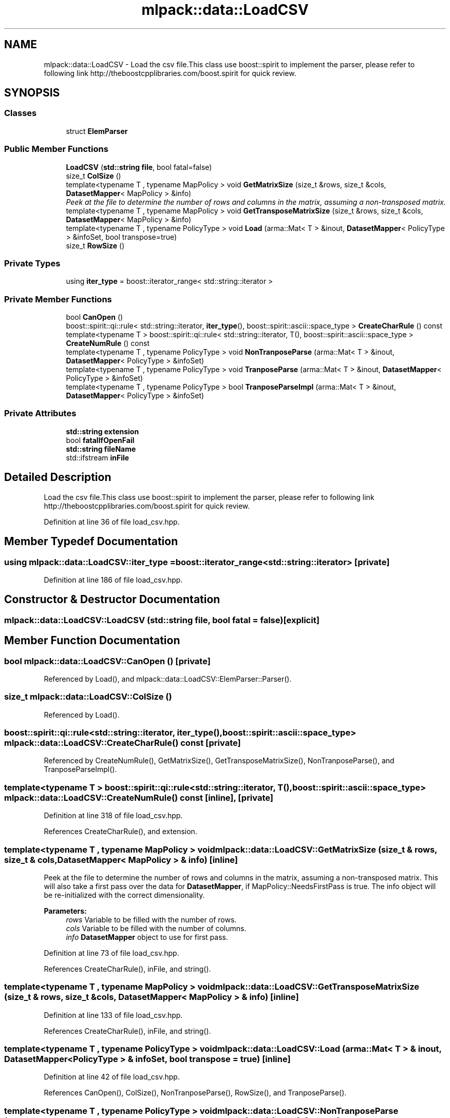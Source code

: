 .TH "mlpack::data::LoadCSV" 3 "Sat Mar 25 2017" "Version master" "mlpack" \" -*- nroff -*-
.ad l
.nh
.SH NAME
mlpack::data::LoadCSV \- Load the csv file\&.This class use boost::spirit to implement the parser, please refer to following link http://theboostcpplibraries.com/boost.spirit for quick review\&.  

.SH SYNOPSIS
.br
.PP
.SS "Classes"

.in +1c
.ti -1c
.RI "struct \fBElemParser\fP"
.br
.in -1c
.SS "Public Member Functions"

.in +1c
.ti -1c
.RI "\fBLoadCSV\fP (\fBstd::string\fP \fBfile\fP, bool fatal=false)"
.br
.ti -1c
.RI "size_t \fBColSize\fP ()"
.br
.ti -1c
.RI "template<typename T , typename MapPolicy > void \fBGetMatrixSize\fP (size_t &rows, size_t &cols, \fBDatasetMapper\fP< MapPolicy > &info)"
.br
.RI "\fIPeek at the file to determine the number of rows and columns in the matrix, assuming a non-transposed matrix\&. \fP"
.ti -1c
.RI "template<typename T , typename MapPolicy > void \fBGetTransposeMatrixSize\fP (size_t &rows, size_t &cols, \fBDatasetMapper\fP< MapPolicy > &info)"
.br
.ti -1c
.RI "template<typename T , typename PolicyType > void \fBLoad\fP (arma::Mat< T > &inout, \fBDatasetMapper\fP< PolicyType > &infoSet, bool transpose=true)"
.br
.ti -1c
.RI "size_t \fBRowSize\fP ()"
.br
.in -1c
.SS "Private Types"

.in +1c
.ti -1c
.RI "using \fBiter_type\fP = boost::iterator_range< std::string::iterator >"
.br
.in -1c
.SS "Private Member Functions"

.in +1c
.ti -1c
.RI "bool \fBCanOpen\fP ()"
.br
.ti -1c
.RI "boost::spirit::qi::rule< std::string::iterator, \fBiter_type\fP(), boost::spirit::ascii::space_type > \fBCreateCharRule\fP () const "
.br
.ti -1c
.RI "template<typename T > boost::spirit::qi::rule< std::string::iterator, T(), boost::spirit::ascii::space_type > \fBCreateNumRule\fP () const "
.br
.ti -1c
.RI "template<typename T , typename PolicyType > void \fBNonTranposeParse\fP (arma::Mat< T > &inout, \fBDatasetMapper\fP< PolicyType > &infoSet)"
.br
.ti -1c
.RI "template<typename T , typename PolicyType > void \fBTranposeParse\fP (arma::Mat< T > &inout, \fBDatasetMapper\fP< PolicyType > &infoSet)"
.br
.ti -1c
.RI "template<typename T , typename PolicyType > bool \fBTranposeParseImpl\fP (arma::Mat< T > &inout, \fBDatasetMapper\fP< PolicyType > &infoSet)"
.br
.in -1c
.SS "Private Attributes"

.in +1c
.ti -1c
.RI "\fBstd::string\fP \fBextension\fP"
.br
.ti -1c
.RI "bool \fBfatalIfOpenFail\fP"
.br
.ti -1c
.RI "\fBstd::string\fP \fBfileName\fP"
.br
.ti -1c
.RI "std::ifstream \fBinFile\fP"
.br
.in -1c
.SH "Detailed Description"
.PP 
Load the csv file\&.This class use boost::spirit to implement the parser, please refer to following link http://theboostcpplibraries.com/boost.spirit for quick review\&. 
.PP
Definition at line 36 of file load_csv\&.hpp\&.
.SH "Member Typedef Documentation"
.PP 
.SS "using \fBmlpack::data::LoadCSV::iter_type\fP =  boost::iterator_range<std::string::iterator>\fC [private]\fP"

.PP
Definition at line 186 of file load_csv\&.hpp\&.
.SH "Constructor & Destructor Documentation"
.PP 
.SS "mlpack::data::LoadCSV::LoadCSV (\fBstd::string\fP file, bool fatal = \fCfalse\fP)\fC [explicit]\fP"

.SH "Member Function Documentation"
.PP 
.SS "bool mlpack::data::LoadCSV::CanOpen ()\fC [private]\fP"

.PP
Referenced by Load(), and mlpack::data::LoadCSV::ElemParser::Parser()\&.
.SS "size_t mlpack::data::LoadCSV::ColSize ()"

.PP
Referenced by Load()\&.
.SS "boost::spirit::qi::rule<std::string::iterator, \fBiter_type\fP(), boost::spirit::ascii::space_type> mlpack::data::LoadCSV::CreateCharRule () const\fC [private]\fP"

.PP
Referenced by CreateNumRule(), GetMatrixSize(), GetTransposeMatrixSize(), NonTranposeParse(), and TranposeParseImpl()\&.
.SS "template<typename T > boost::spirit::qi::rule<std::string::iterator, T(), boost::spirit::ascii::space_type> mlpack::data::LoadCSV::CreateNumRule () const\fC [inline]\fP, \fC [private]\fP"

.PP
Definition at line 318 of file load_csv\&.hpp\&.
.PP
References CreateCharRule(), and extension\&.
.SS "template<typename T , typename MapPolicy > void mlpack::data::LoadCSV::GetMatrixSize (size_t & rows, size_t & cols, \fBDatasetMapper\fP< MapPolicy > & info)\fC [inline]\fP"

.PP
Peek at the file to determine the number of rows and columns in the matrix, assuming a non-transposed matrix\&. This will also take a first pass over the data for \fBDatasetMapper\fP, if MapPolicy::NeedsFirstPass is true\&. The info object will be re-initialized with the correct dimensionality\&.
.PP
\fBParameters:\fP
.RS 4
\fIrows\fP Variable to be filled with the number of rows\&. 
.br
\fIcols\fP Variable to be filled with the number of columns\&. 
.br
\fIinfo\fP \fBDatasetMapper\fP object to use for first pass\&. 
.RE
.PP

.PP
Definition at line 73 of file load_csv\&.hpp\&.
.PP
References CreateCharRule(), inFile, and string()\&.
.SS "template<typename T , typename MapPolicy > void mlpack::data::LoadCSV::GetTransposeMatrixSize (size_t & rows, size_t & cols, \fBDatasetMapper\fP< MapPolicy > & info)\fC [inline]\fP"

.PP
Definition at line 133 of file load_csv\&.hpp\&.
.PP
References CreateCharRule(), inFile, and string()\&.
.SS "template<typename T , typename PolicyType > void mlpack::data::LoadCSV::Load (arma::Mat< T > & inout, \fBDatasetMapper\fP< PolicyType > & infoSet, bool transpose = \fCtrue\fP)\fC [inline]\fP"

.PP
Definition at line 42 of file load_csv\&.hpp\&.
.PP
References CanOpen(), ColSize(), NonTranposeParse(), RowSize(), and TranposeParse()\&.
.SS "template<typename T , typename PolicyType > void mlpack::data::LoadCSV::NonTranposeParse (arma::Mat< T > & inout, \fBDatasetMapper\fP< PolicyType > & infoSet)\fC [inline]\fP, \fC [private]\fP"

.PP
Definition at line 212 of file load_csv\&.hpp\&.
.PP
References CreateCharRule(), inFile, and string()\&.
.PP
Referenced by Load()\&.
.SS "size_t mlpack::data::LoadCSV::RowSize ()"

.PP
Referenced by Load()\&.
.SS "template<typename T , typename PolicyType > void mlpack::data::LoadCSV::TranposeParse (arma::Mat< T > & inout, \fBDatasetMapper\fP< PolicyType > & infoSet)\fC [inline]\fP, \fC [private]\fP"

.PP
Definition at line 260 of file load_csv\&.hpp\&.
.PP
References TranposeParseImpl()\&.
.PP
Referenced by Load()\&.
.SS "template<typename T , typename PolicyType > bool mlpack::data::LoadCSV::TranposeParseImpl (arma::Mat< T > & inout, \fBDatasetMapper\fP< PolicyType > & infoSet)\fC [inline]\fP, \fC [private]\fP"

.PP
Definition at line 272 of file load_csv\&.hpp\&.
.PP
References CreateCharRule(), inFile, and string()\&.
.PP
Referenced by TranposeParse()\&.
.SH "Member Data Documentation"
.PP 
.SS "\fBstd::string\fP mlpack::data::LoadCSV::extension\fC [private]\fP"

.PP
Definition at line 351 of file load_csv\&.hpp\&.
.PP
Referenced by CreateNumRule()\&.
.SS "bool mlpack::data::LoadCSV::fatalIfOpenFail\fC [private]\fP"

.PP
Definition at line 352 of file load_csv\&.hpp\&.
.SS "\fBstd::string\fP mlpack::data::LoadCSV::fileName\fC [private]\fP"

.PP
Definition at line 353 of file load_csv\&.hpp\&.
.SS "std::ifstream mlpack::data::LoadCSV::inFile\fC [private]\fP"

.PP
Definition at line 354 of file load_csv\&.hpp\&.
.PP
Referenced by GetMatrixSize(), GetTransposeMatrixSize(), NonTranposeParse(), and TranposeParseImpl()\&.

.SH "Author"
.PP 
Generated automatically by Doxygen for mlpack from the source code\&.
